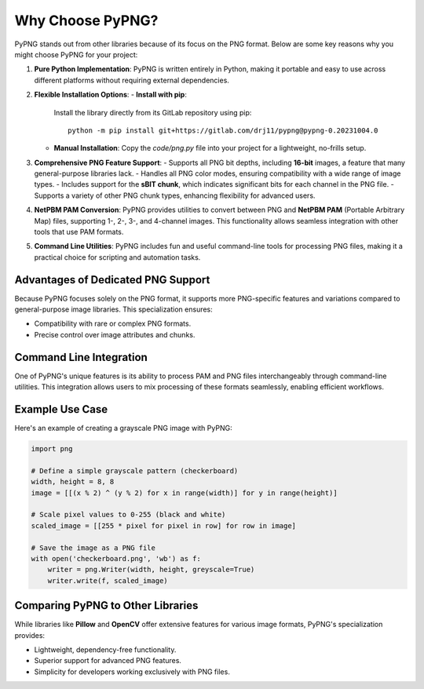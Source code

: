 Why Choose PyPNG?
=================

PyPNG stands out from other libraries because of its focus on the PNG format. Below are some key reasons why you might choose PyPNG for your project:

1. **Pure Python Implementation**:
   PyPNG is written entirely in Python, making it portable and easy to use across different platforms without requiring external dependencies.

2. **Flexible Installation Options**:
   - **Install with pip**: 
     Install the library directly from its GitLab repository using pip:
     ::
         python -m pip install git+https://gitlab.com/drj11/pypng@pypng-0.20231004.0
   - **Manual Installation**:
     Copy the `code/png.py` file into your project for a lightweight, no-frills setup.

3. **Comprehensive PNG Feature Support**:
   - Supports all PNG bit depths, including **16-bit** images, a feature that many general-purpose libraries lack.
   - Handles all PNG color modes, ensuring compatibility with a wide range of image types.
   - Includes support for the **sBIT chunk**, which indicates significant bits for each channel in the PNG file.
   - Supports a variety of other PNG chunk types, enhancing flexibility for advanced users.

4. **NetPBM PAM Conversion**:
   PyPNG provides utilities to convert between PNG and **NetPBM PAM** (Portable Arbitrary Map) files, supporting 1-, 2-, 3-, and 4-channel images. This functionality allows seamless integration with other tools that use PAM formats.

5. **Command Line Utilities**:
   PyPNG includes fun and useful command-line tools for processing PNG files, making it a practical choice for scripting and automation tasks.

Advantages of Dedicated PNG Support
-----------------------------------

Because PyPNG focuses solely on the PNG format, it supports more PNG-specific features and variations compared to general-purpose image libraries. This specialization ensures:

- Compatibility with rare or complex PNG formats.
- Precise control over image attributes and chunks.

Command Line Integration
------------------------

One of PyPNG's unique features is its ability to process PAM and PNG files interchangeably through command-line utilities. This integration allows users to mix processing of these formats seamlessly, enabling efficient workflows.

Example Use Case
----------------

Here's an example of creating a grayscale PNG image with PyPNG:

.. code-block:: python

    import png

    # Define a simple grayscale pattern (checkerboard)
    width, height = 8, 8
    image = [[(x % 2) ^ (y % 2) for x in range(width)] for y in range(height)]
    
    # Scale pixel values to 0-255 (black and white)
    scaled_image = [[255 * pixel for pixel in row] for row in image]

    # Save the image as a PNG file
    with open('checkerboard.png', 'wb') as f:
        writer = png.Writer(width, height, greyscale=True)
        writer.write(f, scaled_image)

Comparing PyPNG to Other Libraries
----------------------------------

While libraries like **Pillow** and **OpenCV** offer extensive features for various image formats, PyPNG's specialization provides:

- Lightweight, dependency-free functionality.
- Superior support for advanced PNG features.
- Simplicity for developers working exclusively with PNG files.
